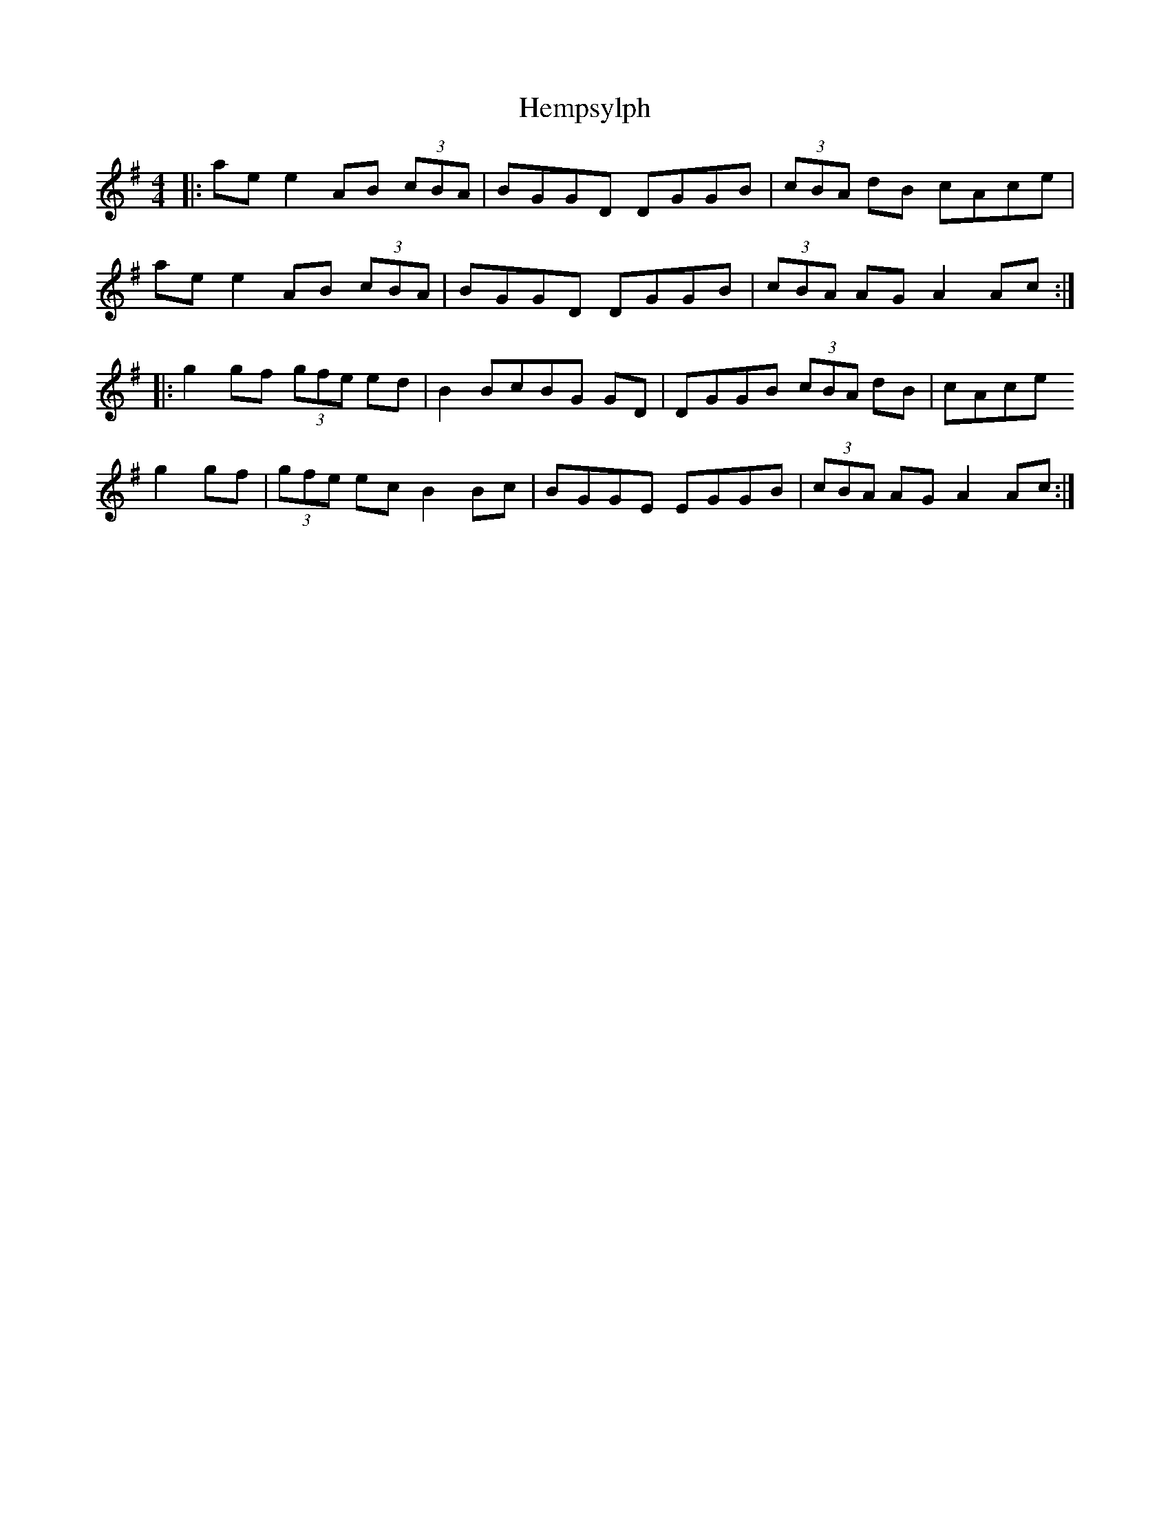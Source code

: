 X: 17152
T: Hempsylph
R: reel
M: 4/4
K: Adorian
|:ae e2 AB (3cBA|BGGD DGGB|(3cBA dB cAce|
ae e2 AB (3cBA|BGGD DGGB|(3cBA AG A2 Ac:|
|:g2 gf (3gfe ed|B2 BcBG GD|DGGB (3cBA dB|cAce
g2 gf|(3gfe ec B2Bc|BGGE EGGB|(3cBA AG A2 Ac:|


